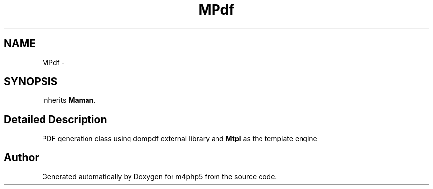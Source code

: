 .TH "MPdf" 3 "22 Mar 2009" "Version 0.1" "m4php5" \" -*- nroff -*-
.ad l
.nh
.SH NAME
MPdf \- 
.SH SYNOPSIS
.br
.PP
Inherits \fBMaman\fP.
.PP
.SH "Detailed Description"
.PP 
PDF generation class using dompdf external library and \fBMtpl\fP as the template engine 

.SH "Author"
.PP 
Generated automatically by Doxygen for m4php5 from the source code.
